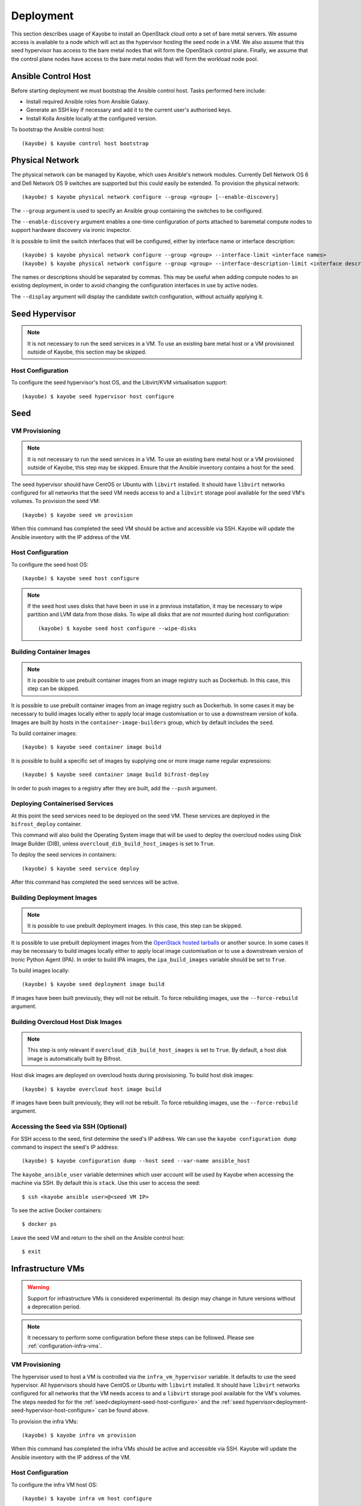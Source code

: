==========
Deployment
==========

This section describes usage of Kayobe to install an OpenStack cloud onto a set
of bare metal servers.  We assume access is available to a node which will act
as the hypervisor hosting the seed node in a VM.  We also assume that this seed
hypervisor has access to the bare metal nodes that will form the OpenStack
control plane.  Finally, we assume that the control plane nodes have access to
the bare metal nodes that will form the workload node pool.

.. seealso::

   Information on the configuration of a Kayobe environment is available
   :ref:`here <configuration-kayobe>`.

Ansible Control Host
====================

Before starting deployment we must bootstrap the Ansible control host.  Tasks
performed here include:

- Install required Ansible roles from Ansible Galaxy.
- Generate an SSH key if necessary and add it to the current user's authorised
  keys.
- Install Kolla Ansible locally at the configured version.

To bootstrap the Ansible control host::

    (kayobe) $ kayobe control host bootstrap

.. _physical-network:

Physical Network
================

The physical network can be managed by Kayobe, which uses Ansible's network
modules.  Currently Dell Network OS 6 and Dell Network OS 9 switches are
supported but this could easily be extended.  To provision the physical
network::

    (kayobe) $ kayobe physical network configure --group <group> [--enable-discovery]

The ``--group`` argument is used to specify an Ansible group containing
the switches to be configured.

The ``--enable-discovery`` argument enables a one-time configuration of ports
attached to baremetal compute nodes to support hardware discovery via ironic
inspector.

It is possible to limit the switch interfaces that will be configured, either
by interface name or interface description::

    (kayobe) $ kayobe physical network configure --group <group> --interface-limit <interface names>
    (kayobe) $ kayobe physical network configure --group <group> --interface-description-limit <interface descriptions>

The names or descriptions should be separated by commas.  This may be useful
when adding compute nodes to an existing deployment, in order to avoid changing
the configuration interfaces in use by active nodes.

The ``--display`` argument will display the candidate switch configuration,
without actually applying it.

.. seealso::

   Information on configuration of physical network devices is available
   :ref:`here <configuration-physical-network>`.

Seed Hypervisor
===============

.. note::

   It is not necessary to run the seed services in a VM.  To use an existing
   bare metal host or a VM provisioned outside of Kayobe, this section may be
   skipped.

.. _deployment-seed-hypervisor-host-configure:

Host Configuration
------------------

To configure the seed hypervisor's host OS, and the Libvirt/KVM virtualisation
support::

    (kayobe) $ kayobe seed hypervisor host configure

.. seealso::

   Information on configuration of hosts is available :ref:`here
   <configuration-hosts>`.

Seed
====

VM Provisioning
---------------

.. note::

   It is not necessary to run the seed services in a VM.  To use an existing
   bare metal host or a VM provisioned outside of Kayobe, this step may be
   skipped.  Ensure that the Ansible inventory contains a host for the seed.

The seed hypervisor should have CentOS or Ubuntu with ``libvirt`` installed.
It should have ``libvirt`` networks configured for all networks that the seed
VM needs access to and a ``libvirt`` storage pool available for the seed VM's
volumes.  To provision the seed VM::

    (kayobe) $ kayobe seed vm provision

When this command has completed the seed VM should be active and accessible via
SSH.  Kayobe will update the Ansible inventory with the IP address of the VM.

.. _deployment-seed-host-configure:

Host Configuration
------------------

To configure the seed host OS::

    (kayobe) $ kayobe seed host configure

.. note::

   If the seed host uses disks that have been in use in a previous
   installation, it may be necessary to wipe partition and LVM data from those
   disks.  To wipe all disks that are not mounted during host configuration::

       (kayobe) $ kayobe seed host configure --wipe-disks

.. seealso::

   Information on configuration of hosts is available :ref:`here
   <configuration-hosts>`.

Building Container Images
-------------------------

.. note::

   It is possible to use prebuilt container images from an image registry such
   as Dockerhub.  In this case, this step can be skipped.

It is possible to use prebuilt container images from an image registry such as
Dockerhub.  In some cases it may be necessary to build images locally either to
apply local image customisation or to use a downstream version of kolla.
Images are built by hosts in the ``container-image-builders`` group, which by
default includes the ``seed``.

To build container images::

    (kayobe) $ kayobe seed container image build

It is possible to build a specific set of images by supplying one or more
image name regular expressions::

    (kayobe) $ kayobe seed container image build bifrost-deploy

In order to push images to a registry after they are built, add the ``--push``
argument.

.. seealso::

   Information on configuration of Kolla for building container images is
   available :ref:`here <configuration-kolla>`.

Deploying Containerised Services
--------------------------------

At this point the seed services need to be deployed on the seed VM.  These
services are deployed in the ``bifrost_deploy`` container.

This command will also build the Operating System image that will be used to
deploy the overcloud nodes using Disk Image Builder (DIB), unless
``overcloud_dib_build_host_images`` is set to ``True``.

To deploy the seed services in containers::

    (kayobe) $ kayobe seed service deploy

After this command has completed the seed services will be active.

.. seealso::

   Information on configuration of Kolla Ansible is available :ref:`here
   <configuration-kolla-ansible>`. See :ref:`here <configuration-bifrost>` for
   information about configuring Bifrost.
   :ref:`configuration-bifrost-overcloud-root-image` provides information on
   configuring the root disk image build process. See :ref:`here
   <configuration-seed-custom-containers>` for information about deploying
   additional, custom services (containers) on a seed node.

Building Deployment Images
--------------------------

.. note::

   It is possible to use prebuilt deployment images. In this case, this step
   can be skipped.

It is possible to use prebuilt deployment images from the `OpenStack hosted
tarballs <https://tarballs.openstack.org/ironic-python-agent>`_ or another
source.  In some cases it may be necessary to build images locally either to
apply local image customisation or to use a downstream version of Ironic Python
Agent (IPA).  In order to build IPA images, the ``ipa_build_images`` variable
should be set to ``True``.

To build images locally::

    (kayobe) $ kayobe seed deployment image build

If images have been built previously, they will not be rebuilt.  To force
rebuilding images, use the ``--force-rebuild`` argument.

.. seealso::

   See :ref:`here <configuration-ipa-build>` for information on how to
   configure the IPA image build process.

Building Overcloud Host Disk Images
-----------------------------------

.. note::

   This step is only relevant if ``overcloud_dib_build_host_images`` is set to
   ``True``. By default, a host disk image is automatically built by Bifrost.

Host disk images are deployed on overcloud hosts during provisioning. To build
host disk images::

    (kayobe) $ kayobe overcloud host image build

If images have been built previously, they will not be rebuilt. To force
rebuilding images, use the ``--force-rebuild`` argument.

.. seealso::

   See :ref:`here <overcloud-dib>` for information on how to configure the
   overcloud host disk image build process.

Accessing the Seed via SSH (Optional)
-------------------------------------

For SSH access to the seed, first determine the seed's IP address. We can
use the ``kayobe configuration dump`` command to inspect the seed's IP
address::

    (kayobe) $ kayobe configuration dump --host seed --var-name ansible_host

The ``kayobe_ansible_user`` variable determines which user account will be used
by Kayobe when accessing the machine via SSH.  By default this is ``stack``.
Use this user to access the seed::

    $ ssh <kayobe ansible user>@<seed VM IP>

To see the active Docker containers::

    $ docker ps

Leave the seed VM and return to the shell on the Ansible control host::

    $ exit

.. _deployment-infrastructure-vms:

Infrastructure VMs
===================

.. warning::

    Support for infrastructure VMs is considered experimental: its
    design may change in future versions without a deprecation period.

.. note::

    It necessary to perform some configuration before these steps
    can be followed. Please see :ref:`configuration-infra-vms`.

VM Provisioning
---------------

The hypervisor used to host a VM is controlled via the ``infra_vm_hypervisor``
variable. It defaults to use the seed hypervisor. All hypervisors should have
CentOS or Ubuntu with ``libvirt`` installed. It should have ``libvirt`` networks
configured for all networks that the VM needs access to and a ``libvirt``
storage pool available for the VM's volumes. The steps needed for for the
:ref:`seed<deployment-seed-host-configure>` and the
:ref:`seed hypervisor<deployment-seed-hypervisor-host-configure>` can be found
above.

To provision the infra VMs::

    (kayobe) $ kayobe infra vm provision

When this command has completed the infra VMs should be active and accessible
via SSH.  Kayobe will update the Ansible inventory with the IP address of the
VM.

Host Configuration
------------------

To configure the infra VM host OS::

    (kayobe) $ kayobe infra vm host configure

.. note::

    If the infra VM host uses disks that have been in use in a previous
    installation, it may be necessary to wipe partition and LVM data from those
    disks.  To wipe all disks that are not mounted during host configuration::

        (kayobe) $ kayobe infra vm host configure --wipe-disks

.. seealso::

    Information on configuration of hosts is available :ref:`here
    <configuration-hosts>`.

Using Hooks to deploy services on the VMs
-----------------------------------------

A no-op service deployment command is provided to perform additional
configuration. The intention is for users to define :ref:`hooks to custom
playbooks <custom-playbooks-hooks>` that define any further configuration or
service deployment necessary.

To trigger the hooks::

    (kayobe) $ kayobe infra vm service deploy

Example
^^^^^^^

In this example we have an infra VM host called ``dns01`` that provides DNS
services. The host could be added to a ``dns-servers`` group in the inventory:

.. code-block:: ini
   :caption: ``$KAYOBE_CONFIG_PATH/inventory/infra-vms``

   [dns-servers]
   an-example-vm

   [infra-vms:children]
   dns-servers

We have a custom playbook targeting the ``dns-servers`` group that sets up
the DNS server:

.. code-block:: yaml
   :caption: ``$KAYOBE_CONFIG_PATH/ansible/dns-server.yml``

   ---
   - name: Deploy DNS servers
     hosts: dns-servers
     tasks:
       - name: Install bind packages
         package:
           name:
             - bind
             - bind-utils
         become: true

Finally, we add a symlink to set up the playbook as a hook for the ``kayobe
infra vm service deploy`` command::

    (kayobe) $ mkdir -p ${KAYOBE_CONFIG_PATH}/hooks/infra-vm-host-configure/post.d
    (kayobe) $ cd ${KAYOBE_CONFIG_PATH}/hooks/infra-vm-host-configure/post.d
    (kayobe) $ ln -s ../../../ansible/dns-server.yml 50-dns-serveryml

Overcloud
=========

.. _deployment-discovery:

Discovery
---------

.. note::

   If discovery of the overcloud is not possible, a static inventory of servers
   using the bifrost ``servers.yml`` file format may be configured using the
   ``kolla_bifrost_servers`` variable in ``${KAYOBE_CONFIG_PATH}/bifrost.yml``.

Discovery of the overcloud is supported by the ironic inspector service running
in the ``bifrost_deploy`` container on the seed.  The service is configured to
PXE boot unrecognised MAC addresses with an IPA ramdisk for introspection.  If
an introspected node does not exist in the ironic inventory, ironic inspector
will create a new entry for it.

Discovery of the overcloud is triggered by causing the nodes to PXE boot using
a NIC attached to the overcloud provisioning network.  For many servers this
will be the factory default and can be performed by powering them on.

On completion of the discovery process, the overcloud nodes should be
registered with the ironic service running in the seed host's
``bifrost_deploy`` container.  The node inventory can be viewed by executing
the following on the seed::

    $ docker exec -it bifrost_deploy bash
    (bifrost_deploy) $ export OS_CLOUD=bifrost
    (bifrost_deploy) $ baremetal node list

In order to interact with these nodes using Kayobe, run the following command
to add them to the Kayobe and Kolla-Ansible inventories::

    (kayobe) $ kayobe overcloud inventory discover

.. seealso::

   This `blog post <https://www.stackhpc.com/ironic-idrac-ztp.html>`__
   provides a case study of the discovery process, including automatically
   naming Ironic nodes via switch port descriptions, Ironic Inspector and
   LLDP.

Saving Hardware Introspection Data
----------------------------------

If ironic inspector is in use on the seed host, introspection data will be
stored in the local nginx service.  This data may be saved to the control
host::

    (kayobe) $ kayobe overcloud introspection data save

``--output-dir`` may be used to specify the directory in which introspection
data files will be saved. ``--output-format`` may be used to set the format of
the files.

BIOS and RAID Configuration
---------------------------

.. note::

   BIOS and RAID configuration may require one or more power cycles of the
   hardware to complete the operation.  These will be performed automatically.

.. note::

   Currently, BIOS and RAID configuration of overcloud hosts is supported for
   Dell servers only.

Configuration of BIOS settings and RAID volumes is currently performed out of
band as a separate task from hardware provisioning.  To configure the BIOS and
RAID::

    (kayobe) $ kayobe overcloud bios raid configure

After configuring the nodes' RAID volumes it may be necessary to perform
hardware inspection of the nodes to reconfigure the ironic nodes' scheduling
properties and root device hints.  To perform manual hardware inspection::

    (kayobe) $ kayobe overcloud hardware inspect

There are currently a few limitations to configuring BIOS and RAID:

* The Ansible control host must be able to access the BMCs of the servers being
  configured.
* The Ansible control host must have the ``python-dracclient`` Python module
  available to the Python interpreter used by Ansible. The path to the Python
  interpreter is configured via ``ansible_python_interpreter``.

Provisioning
------------

.. note::

   There is a `cloud-init issue
   <https://storyboard.openstack.org/#!/story/2006832>`__ which prevents Ironic
   nodes without names from being accessed via SSH after provisioning. To avoid
   this issue, ensure that all Ironic nodes in the Bifrost inventory are named.
   This may be achieved via :ref:`autodiscovery <deployment-discovery>`, or
   manually, e.g. from the seed::

       $ docker exec -it bifrost_deploy bash
       (bifrost_deploy) $ export OS_CLOUD=bifrost
       (bifrost_deploy) $ baremetal node set ee77b4ca-8860-4003-a18f-b00d01295bda --name controller0

Provisioning of the overcloud is performed by the ironic service running in the
bifrost container on the seed.  To provision the overcloud nodes::

    (kayobe) $ kayobe overcloud provision

After this command has completed the overcloud nodes should have been
provisioned with an OS image.  The command will wait for the nodes to become
``active`` in ironic and accessible via SSH.

Host Configuration
------------------

To configure the overcloud hosts' OS::

    (kayobe) $ kayobe overcloud host configure

.. note::

   If the controller hosts use disks that have been in use in a previous
   installation, it may be necessary to wipe partition and LVM data from those
   disks.  To wipe all disks that are not mounted during host configuration::

       (kayobe) $ kayobe overcloud host configure --wipe-disks

.. seealso::

   Information on configuration of hosts is available :ref:`here
   <configuration-hosts>`.

Building Container Images
-------------------------

.. note::

   It is possible to use prebuilt container images from an image registry such
   as Dockerhub.  In this case, this step can be skipped.

In some cases it may be necessary to build images locally either to apply local
image customisation or to use a downstream version of kolla.  Images are built
by hosts in the ``container-image-builders`` group, which by default includes
the ``seed``. If no seed host is in use, for example in an all-in-one
controller development environment, this group may be modified to cause
containers to be built on the controllers.

To build container images::

    (kayobe) $ kayobe overcloud container image build

It is possible to build a specific set of images by supplying one or more
image name regular expressions::

    (kayobe) $ kayobe overcloud container image build ironic- nova-api

In order to push images to a registry after they are built, add the ``--push``
argument.

.. seealso::

   Information on configuration of Kolla for building container images is
   available :ref:`here <configuration-kolla>`.

Pulling Container Images
------------------------

.. note::

   It is possible to build container images locally avoiding the need for an
   image registry such as Dockerhub.  In this case, this step can be skipped.

In most cases suitable prebuilt kolla images will be available on Dockerhub.
The `kolla account <https://hub.docker.com/u/kolla>`_ provides image
repositories suitable for use with kayobe and will be used by default.  To
pull images from the configured image registry::

    (kayobe) $ kayobe overcloud container image pull

Building Deployment Images
--------------------------

.. note::

   It is possible to use prebuilt deployment images. In this case, this step
   can be skipped.

.. note::

   Deployment images are only required for the overcloud when Ironic is in use.
   Otherwise, this step can be skipped.

It is possible to use prebuilt deployment images from the `OpenStack hosted
tarballs <https://tarballs.openstack.org/ironic-python-agent>`_ or another
source.  In some cases it may be necessary to build images locally either to
apply local image customisation or to use a downstream version of Ironic Python
Agent (IPA).  In order to build IPA images, the ``ipa_build_images`` variable
should be set to ``True``.

To build images locally::

    (kayobe) $ kayobe overcloud deployment image build

If images have been built previously, they will not be rebuilt.  To force
rebuilding images, use the ``--force-rebuild`` argument.

.. seealso::

   See :ref:`here <configuration-ipa-build>` for information on how to
   configure the IPA image build process.

Building Swift Rings
--------------------

.. note::

   This section can be skipped if Swift is not in use.

Swift uses ring files to control placement of data across a cluster. These
files can be generated automatically using the following command::

   (kayobe) $ kayobe overcloud swift rings generate

Deploying Containerised Services
--------------------------------

To deploy the overcloud services in containers::

    (kayobe) $ kayobe overcloud service deploy

Once this command has completed the overcloud nodes should have OpenStack
services running in Docker containers.

.. seealso::

   Information on configuration of Kolla Ansible is available :ref:`here
   <configuration-kolla-ansible>`.

Interacting with the Control Plane
----------------------------------

Kolla-ansible writes out an environment file that can be used to access the
OpenStack admin endpoints as the admin user::

    $ source ${KOLLA_CONFIG_PATH:-/etc/kolla}/admin-openrc.sh

Kayobe also generates an environment file that can be used to access the
OpenStack public endpoints as the admin user which may be required if the
admin endpoints are not available from the Ansible control host::

    $ source ${KOLLA_CONFIG_PATH:-/etc/kolla}/public-openrc.sh

Performing Post-deployment Configuration
----------------------------------------

To perform post deployment configuration of the overcloud services::

    (kayobe) $ source ${KOLLA_CONFIG_PATH:-/etc/kolla}/admin-openrc.sh
    (kayobe) $ kayobe overcloud post configure

This will perform the following tasks:

- Register Ironic Python Agent (IPA) images with glance
- Register introspection rules with ironic inspector
- Register a provisioning network and subnet with neutron
- Configure Grafana organisations, dashboards and datasources
